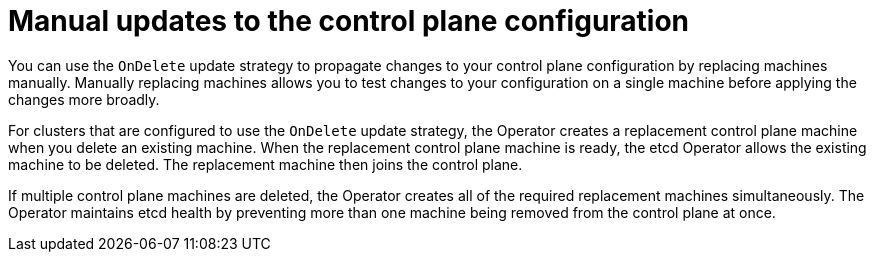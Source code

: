// Module included in the following assemblies:
//
// * machine_management/control_plane_machine_management/cpmso-managing-machines.adoc

:_mod-docs-content-type: CONCEPT
[id="cpmso-feat-ondelete-update_{context}"]
= Manual updates to the control plane configuration

You can use the `OnDelete` update strategy to propagate changes to your control plane configuration by replacing machines manually. Manually replacing machines allows you to test changes to your configuration on a single machine before applying the changes more broadly.

For clusters that are configured to use the `OnDelete` update strategy, the Operator creates a replacement control plane machine when you delete an existing machine. When the replacement control plane machine is ready, the etcd Operator allows the existing machine to be deleted. The replacement machine then joins the control plane.

If multiple control plane machines are deleted, the Operator creates all of the required replacement machines simultaneously. The Operator maintains etcd health by preventing more than one machine being removed from the control plane at once.